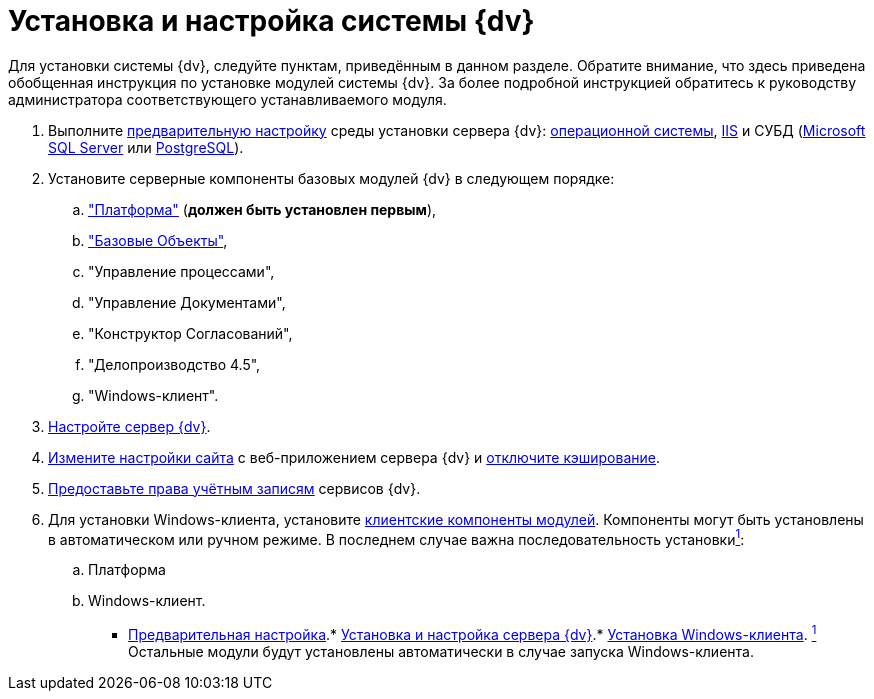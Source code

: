 = Установка и настройка системы {dv}

Для установки системы {dv}, следуйте пунктам, приведённым в данном разделе. Обратите внимание, что здесь приведена обобщенная инструкция по установке модулей системы {dv}. За более подробной инструкцией обратитесь к руководству администратора соответствующего устанавливаемого модуля.

. Выполните xref:InstallSetupDV.adoc[предварительную настройку] среды установки сервера {dv}: xref:PrepareServerOS.adoc[операционной системы], xref:PrepareServerIIS.adoc[IIS] и СУБД (xref:PrepareServerMSSQL.adoc[Microsoft SQL Server] или xref:PrepareServerPostgreSQL.adoc[PostgreSQL]).
. Установите серверные компоненты базовых модулей {dv} в следующем порядке:
[loweralpha]
.. xref:InstallServerPlatform.adoc["Платформа"] (*должен быть установлен первым*),
.. xref:InstallServerBackoffice.adoc["Базовые Объекты"],
.. "Управление процессами",
.. "Управление Документами",
.. "Конструктор Согласований",
.. "Делопроизводство 4.5",
.. "Windows-клиент".
. xref:firstLaunch.adoc[Настройте сервер {dv}].
. xref:Conf{dv}Site.adoc[Измените настройки сайта] с веб-приложением сервера {dv} и xref:DisableClientCache.adoc[отключите кэширование].
. xref:ConfigServiceAccounts.adoc[Предоставьте права учётным записям] сервисов {dv}.
. Для установки Windows-клиента, установите xref:InstallWinClient.adoc[клиентские компоненты модулей]. Компоненты могут быть установлены в автоматическом или ручном режиме. В последнем случае важна последовательность установкиlink:#fntarg_1[^1^]:
[loweralpha]
.. Платформа
.. Windows-клиент.

* xref:../topics/PrepareServer.adoc[Предварительная настройка].* xref:../topics/InstallandConfigServer.adoc[Установка и настройка сервера {dv}].* xref:../topics/InstallWinClient.adoc[Установка Windows-клиента].
link:#fnsrc_1[^1^] Остальные модули будут установлены автоматически в случае запуска Windows-клиента.
